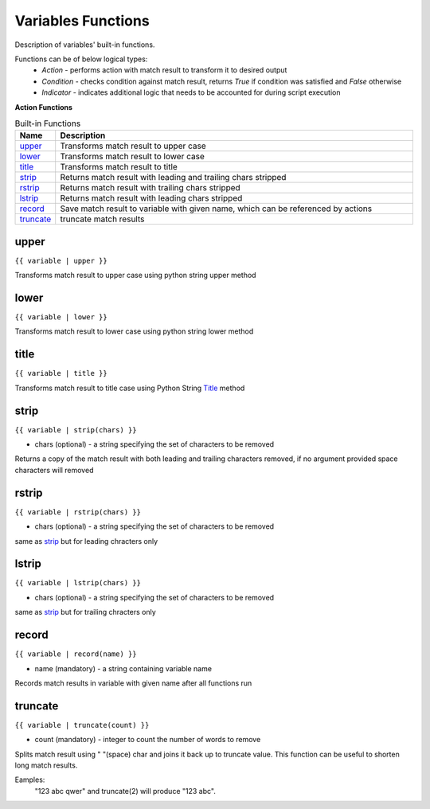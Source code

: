Variables Functions
===================

Description of variables' built-in functions.

Functions can be of below logical types:
  - *Action* - performs action with match result to transform it to desired output
  - *Condition* - checks condition against match result, returns *True* if condition was satisfied and *False* otherwise
  - *Indicator* - indicates additional logic that needs to be accounted for during script execution

**Action Functions**

.. list-table:: Built-in Functions
   :widths: 10 90
   :header-rows: 1

   * - Name
     - Description
   * - `upper`_  
     - Transforms match result to upper case
   * - `lower`_ 
     - Transforms match result to lower case
   * - `title`_ 
     - Transforms match result to title
   * - `strip`_ 
     - Returns match result with leading and trailing chars stripped
   * - `rstrip`_ 
     - Returns match result with trailing chars stripped
   * - `lstrip`_ 
     - Returns match result with leading chars stripped
   * - `record`_ 
     - Save match result to variable with given name, which can be referenced by actions
   * - `truncate`_ 
     - truncate match results
	 
upper
-----
``{{ variable | upper }}``

Transforms match result to upper case using python string upper method

lower
-----
``{{ variable | lower }}``

Transforms match result to lower case using python string lower method

title
-----
``{{ variable | title }}``

Transforms match result to title case using Python String `Title <https://docs.python.org/3/library/stdtypes.html#str.title>`_ method

strip
-----
``{{ variable | strip(chars) }}``

* chars (optional) - a string specifying the set of characters to be removed

Returns a copy of the match result with both leading and trailing characters removed, if no argument provided space characters will removed

rstrip
------
``{{ variable | rstrip(chars) }}``

* chars (optional) - a string specifying the set of characters to be removed

same as `strip`_ but for leading chracters only

lstrip
------
``{{ variable | lstrip(chars) }}``

* chars (optional) - a string specifying the set of characters to be removed

same as `strip`_ but for trailing chracters only

record
------
``{{ variable | record(name) }}``

* name (mandatory) - a string containing variable name

Records match results in variable with given name after all functions run

truncate
--------
``{{ variable | truncate(count) }}``

* count (mandatory) - integer to count the number of words to remove

Splits match result using " "(space) char and joins it back up to truncate value. This function can be useful to shorten long match results.

Eamples:
  "123 abc qwer" and truncate(2) will produce "123 abc". 